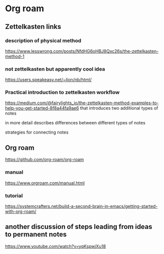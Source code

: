 * Org roam

** Zettelkasten links


*** description of physical method
https://www.lesswrong.com/posts/NfdHG6oHBJ8Qxc26s/the-zettelkasten-method-1

*** not zettelkasten but apparently cool idea
https://users.speakeasy.net/~lion/nb/html/

*** Practical introduction to zettelkasten workflow
https://medium.com/@fairylights_io/the-zettelkasten-method-examples-to-help-you-get-started-8f8a44fa9ae6
that introduces two additional types of notes

in more detail describes differences between different types of notes

strategies for connecting notes


** Org roam
https://github.com/org-roam/org-roam

*** manual
https://www.orgroam.com/manual.html

*** tutorial
https://systemcrafters.net/build-a-second-brain-in-emacs/getting-started-with-org-roam/

** another discussion of steps leading from ideas to permanent notes
https://www.youtube.com/watch?v=yqKspwjXu18
